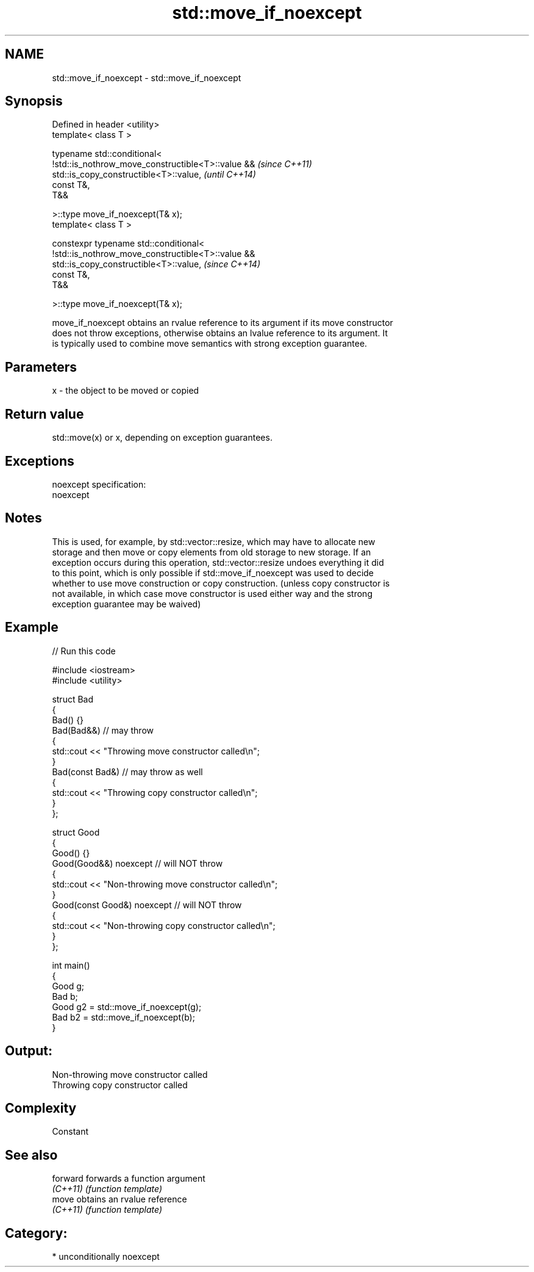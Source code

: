 .TH std::move_if_noexcept 3 "Nov 25 2015" "2.1 | http://cppreference.com" "C++ Standard Libary"
.SH NAME
std::move_if_noexcept \- std::move_if_noexcept

.SH Synopsis
   Defined in header <utility>
   template< class T >

   typename std::conditional<  
       !std::is_nothrow_move_constructible<T>::value &&                   \fI(since C++11)\fP
   std::is_copy_constructible<T>::value,                                  \fI(until C++14)\fP
       const T&,
       T&&

   >::type move_if_noexcept(T& x);
   template< class T >

   constexpr typename std::conditional<  
       !std::is_nothrow_move_constructible<T>::value &&
   std::is_copy_constructible<T>::value,                                  \fI(since C++14)\fP
       const T&,
       T&&

   >::type move_if_noexcept(T& x);

   move_if_noexcept obtains an rvalue reference to its argument if its move constructor
   does not throw exceptions, otherwise obtains an lvalue reference to its argument. It
   is typically used to combine move semantics with strong exception guarantee.

.SH Parameters

   x - the object to be moved or copied

.SH Return value

   std::move(x) or x, depending on exception guarantees.

.SH Exceptions

   noexcept specification:  
   noexcept
     

.SH Notes

   This is used, for example, by std::vector::resize, which may have to allocate new
   storage and then move or copy elements from old storage to new storage. If an
   exception occurs during this operation, std::vector::resize undoes everything it did
   to this point, which is only possible if std::move_if_noexcept was used to decide
   whether to use move construction or copy construction. (unless copy constructor is
   not available, in which case move constructor is used either way and the strong
   exception guarantee may be waived)

.SH Example

   
// Run this code

 #include <iostream>
 #include <utility>
  
 struct Bad
 {
     Bad() {}
     Bad(Bad&&)  // may throw
     {
         std::cout << "Throwing move constructor called\\n";
     }
     Bad(const Bad&) // may throw as well
     {
         std::cout << "Throwing copy constructor called\\n";
     }
 };
  
 struct Good
 {
     Good() {}
     Good(Good&&) noexcept // will NOT throw
     {
         std::cout << "Non-throwing move constructor called\\n";
     }
     Good(const Good&) noexcept // will NOT throw
     {
         std::cout << "Non-throwing copy constructor called\\n";
     }
 };
  
 int main()
 {
     Good g;
     Bad b;
     Good g2 = std::move_if_noexcept(g);
     Bad b2 = std::move_if_noexcept(b);
 }

.SH Output:

 Non-throwing move constructor called
 Throwing copy constructor called

.SH Complexity

   Constant

.SH See also

   forward forwards a function argument
   \fI(C++11)\fP \fI(function template)\fP 
   move    obtains an rvalue reference
   \fI(C++11)\fP \fI(function template)\fP 

.SH Category:

     * unconditionally noexcept
